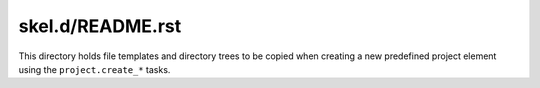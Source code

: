 skel.d/README.rst
=================

This directory holds file templates and directory trees to be copied when
creating a new predefined project element using the ``project.create_*``
tasks.

